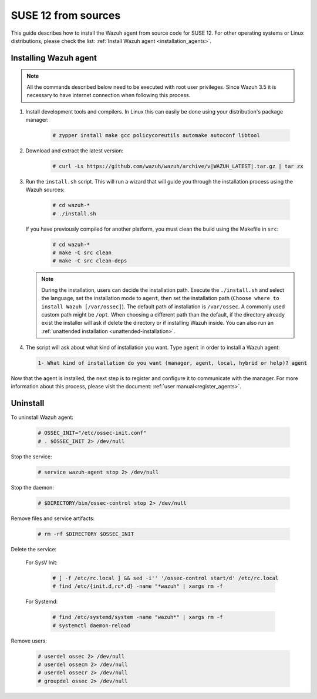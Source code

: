 .. Copyright (C) 2019 Wazuh, Inc.

.. _wazuh_agent_sources_suse12:

SUSE 12 from sources
====================

This guide describes how to install the Wazuh agent from source code for SUSE 12. For other operating systems or Linux distributions, please check the list: :ref:`Install Wazuh agent <installation_agents>`.

Installing Wazuh agent
----------------------

.. note:: All the commands described below need to be executed with root user privileges. Since Wazuh 3.5 it is necessary to have internet connection when following this process.

1. Install development tools and compilers. In Linux this can easily be done using your distribution's package manager:

    .. code-block:: console

      # zypper install make gcc policycoreutils automake autoconf libtool

2. Download and extract the latest version:

    .. code-block:: console

      # curl -Ls https://github.com/wazuh/wazuh/archive/v|WAZUH_LATEST|.tar.gz | tar zx

3. Run the ``install.sh`` script. This will run a wizard that will guide you through the installation process using the Wazuh sources:

    .. code-block:: console

      # cd wazuh-*
      # ./install.sh

   If you have previously compiled for another platform, you must clean the build using the Makefile in ``src``:

      .. code-block:: console

        # cd wazuh-*
        # make -C src clean
        # make -C src clean-deps

   .. note::
     During the installation, users can decide the installation path. Execute the ``./install.sh`` and select the language, set the installation mode to ``agent``, then set the installation path (``Choose where to install Wazuh [/var/ossec]``). The default path of installation is ``/var/ossec``. A commonly used custom path might be ``/opt``. When choosing a different path than the default, if the directory already exist the installer will ask if delete the directory or if installing Wazuh inside. You can also run an :ref:`unattended installation <unattended-installation>`.

4. The script will ask about what kind of installation you want. Type ``agent`` in order to install a Wazuh agent:

 .. code-block:: none
    :class: output

    1- What kind of installation do you want (manager, agent, local, hybrid or help)? agent

Now that the agent is installed, the next step is to register and configure it to communicate with the manager. For more information about this process, please visit the document: :ref:`user manual<register_agents>`.

Uninstall
---------

To uninstall Wazuh agent:

    .. code-block:: console

      # OSSEC_INIT="/etc/ossec-init.conf"
      # . $OSSEC_INIT 2> /dev/null

Stop the service:

  .. code-block:: console

    # service wazuh-agent stop 2> /dev/null

Stop the daemon:

  .. code-block:: console

    # $DIRECTORY/bin/ossec-control stop 2> /dev/null

Remove files and service artifacts:

  .. code-block:: console

    # rm -rf $DIRECTORY $OSSEC_INIT

Delete the service:

  For SysV Init:

    .. code-block:: console

      # [ -f /etc/rc.local ] && sed -i'' '/ossec-control start/d' /etc/rc.local
      # find /etc/{init.d,rc*.d} -name "*wazuh" | xargs rm -f

  For Systemd:

    .. code-block:: console

        # find /etc/systemd/system -name "wazuh*" | xargs rm -f
        # systemctl daemon-reload

Remove users:

  .. code-block:: console

    # userdel ossec 2> /dev/null
    # userdel ossecm 2> /dev/null
    # userdel ossecr 2> /dev/null
    # groupdel ossec 2> /dev/null
